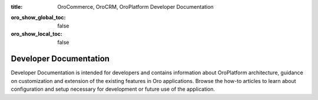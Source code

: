 :title: OroCommerce, OroCRM, OroPlatform Developer Documentation

.. meta::
   :description: Guides and how-to manuals for developers and contributors

.. _dev-guide:

:oro_show_global_toc: false
:oro_show_local_toc: false

Developer Documentation
=======================

Developer Documentation is intended for developers and contains information about OroPlatform architecture, guidance on customization and extension of the existing features in Oro applications. Browse the how-to articles to learn about configuration and setup necessary for development or future use of the application.

.. raw:: html

   <h2><a href="../backend/">Backend Developer Guide</a></h2>
   <p>Backend Developer Guide aggregates the core concepts for configuring, deploying, and maintaining your Oro application including API references, bundles, code samples, and best practices.</p>

.. raw:: html

   <h2><a href="../frontend/">Frontend Developer Guide</a></h2>
   <p>Frontend Developer Guide provides the themes to prototype your application's storefront and back-office design.</p>

..
    .. raw:: html

       <h2><a href="../api/">Web Services API Guide</a></h2>
       <p>Web Services API Guide enables developers to integrate Oro functionality into third-party software systems.</p>

.. raw:: html

   <h2><a href="../community/">Community Guide</a></h2>
   <p>Community Guide instructs on how to contribute to the Oro application development, documentation, and translations. It also explains the philosophy of Oro releases and helps users join Oro community and support teams.</p>

..
  Use above links or the search bar on the top right to navigate the documentation and discover how to:

  * Configure the proper development or production environment for Oro applications
  * Install the application and upgrade it to a new version
  * Create a new bundle or extend the existing one
  * Deal with entities and data management in the Oro application
  * Configure access levels and permissions
  * Translate and localize the content of the Oro application, the format of date and time, numeric and percent values, monetary values as well as the format of names and addresses
  * Create a third-party integration through the OroIntegrationBundle
  * Create Twig email templates with certain pre-defined placeholders to define template metadata
  * Run regular time-based background tasks through cronjobs (on UNIX-based operating systems) or the Windows task scheduler
  * Use OroCommerce REST API and WSSE Authentication to integrate Oro functionality into third-party software systems

